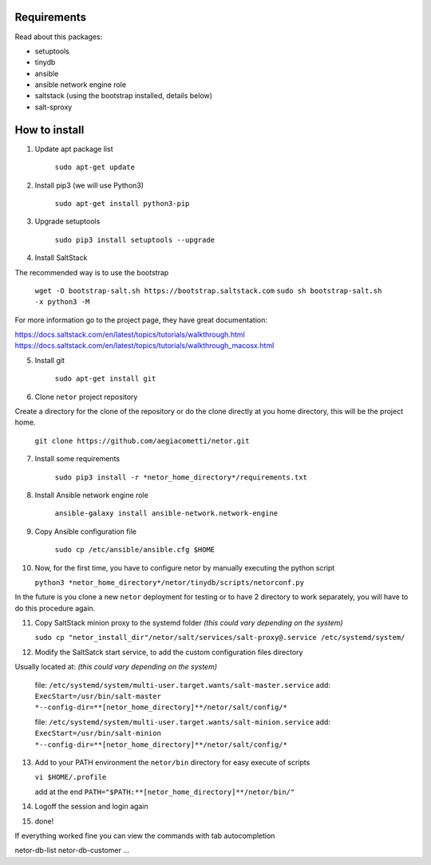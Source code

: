 Requirements
************
Read about this packages:

* setuptools
* tinydb
* ansible
* ansible network engine role
* saltstack (using the bootstrap installed, details below)
* salt-sproxy

How to install
**************

1. Update apt package list

    ``sudo apt-get update``

2. Install pip3 (we will use Python3)

    ``sudo apt-get install python3-pip``

3. Upgrade setuptools

    ``sudo pip3 install setuptools --upgrade``

4. Install SaltStack

The recommended way is to use the bootstrap

    ``wget -O bootstrap-salt.sh https://bootstrap.saltstack.com``
    ``sudo sh bootstrap-salt.sh  -x python3 -M``

For more information go to the project page, they have great documentation:

https://docs.saltstack.com/en/latest/topics/tutorials/walkthrough.html
https://docs.saltstack.com/en/latest/topics/tutorials/walkthrough_macosx.html

5. Install git

    ``sudo apt-get install git``

6. Clone ``netor`` project repository

Create a directory for the clone of the repository or do the clone directly at you home directory, this will be the
project home.

    ``git clone https://github.com/aegiacometti/netor.git``

7. Install some requirements

    ``sudo pip3 install -r *netor_home_directory*/requirements.txt``

8. Install Ansible network engine role

    ``ansible-galaxy install ansible-network.network-engine``

9. Copy Ansible configuration file

    ``sudo cp /etc/ansible/ansible.cfg $HOME``

10. Now, for the first time, you have to configure netor by manually executing the python script

    ``python3 *netor_home_directory*/netor/tinydb/scripts/netorconf.py``

In the future is you clone a new ``netor`` deployment for testing or to have 2 directory to work separately, you
will have to do this procedure again.

11. Copy SaltStack minion proxy to the systemd folder *(this could vary depending on the system)*

    ``sudo cp "netor_install_dir"/netor/salt/services/salt-proxy@.service /etc/systemd/system/``

12. Modify the SaltSatck start service, to add the custom configuration files directory

Usually located at: *(this could vary depending on the system)*

    file: ``/etc/systemd/system/multi-user.target.wants/salt-master.service``
    add: ``ExecStart=/usr/bin/salt-master *--config-dir=**[netor_home_directory]**/netor/salt/config/*``

    file: ``/etc/systemd/system/multi-user.target.wants/salt-minion.service``
    add: ``ExecStart=/usr/bin/salt-minion *--config-dir=**[netor_home_directory]**/netor/salt/config/*``

13. Add to your PATH environment the ``netor/bin`` directory for easy execute of scripts

    ``vi $HOME/.profile``

    add at the end ``PATH="$PATH:**[netor_home_directory]**/netor/bin/"``

14. Logoff the session and login again

15. done!

If everything worked fine you can view the commands with tab autocompletion

netor-db-list
netor-db-customer
...